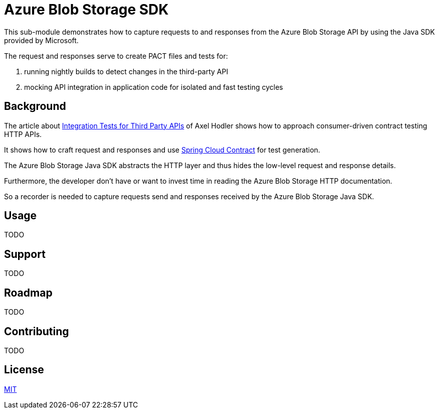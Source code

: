 = Azure Blob Storage SDK

:axel-hodler: https://medium.com/@axelhodler/integration-tests-for-third-party-apis-dab67c52e352
:spring-cc: https://github.com/spring-cloud/spring-cloud-contract

This sub-module demonstrates how to capture requests to and responses from the
Azure Blob Storage API by using the Java SDK provided by Microsoft.

The request and responses serve to create PACT files and tests for:

. running nightly builds to detect changes in the third-party API
. mocking API integration in application code for isolated and fast testing
cycles

== Background

The article about {axel-hodler}[Integration Tests for Third Party APIs] of Axel
Hodler shows how to approach consumer-driven contract testing HTTP APIs.

It shows how to craft request and responses and use {spring-cc}[Spring Cloud
Contract] for test generation.

The Azure Blob Storage Java SDK abstracts the HTTP layer and thus hides the
low-level request and response details.

Furthermore, the developer don't have or want to invest time in reading the
Azure Blob Storage HTTP documentation.

So a recorder is needed to capture requests send and responses received by the
Azure Blob Storage Java SDK.

== Usage

TODO

== Support

TODO

== Roadmap

TODO

== Contributing

TODO

== License

link:LICENSE.adoc[MIT]